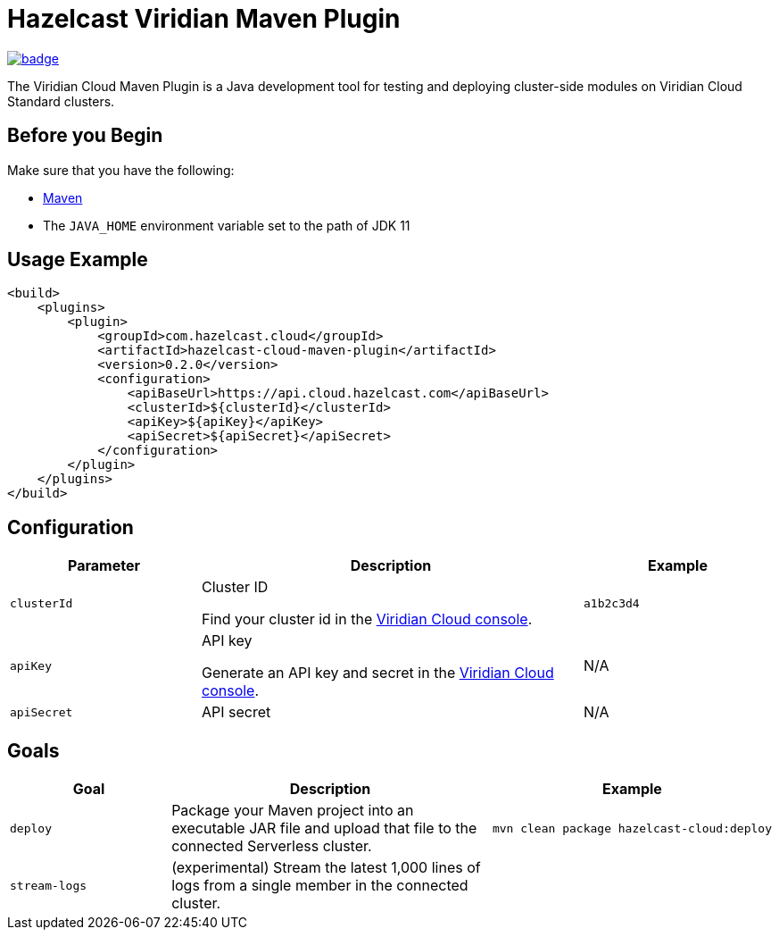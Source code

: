 = Hazelcast Viridian Maven Plugin
:page-plugin-version: 0.2.0
:page-cloud-console: https://viridian.hazelcast.com

image:https://maven-badges.herokuapp.com/maven-central/com.hazelcast.cloud/hazelcast-cloud-maven-plugin/badge.svg[link="https://maven-badges.herokuapp.com/maven-central/com.hazelcast.cloud/hazelcast-cloud-maven-plugin"]

The Viridian Cloud Maven Plugin is a Java development tool for testing and deploying cluster-side modules on Viridian Cloud Standard clusters.

== Before you Begin

Make sure that you have the following:

- link:https://maven.apache.org/install.html[Maven]
- The `JAVA_HOME` environment variable set to the path of JDK 11

== Usage Example

[source,xml,subs="attributes+"]
----
<build>
    <plugins>
        <plugin>
            <groupId>com.hazelcast.cloud</groupId>
            <artifactId>hazelcast-cloud-maven-plugin</artifactId>
            <version>{page-plugin-version}</version>
            <configuration>
                <apiBaseUrl>https://api.cloud.hazelcast.com</apiBaseUrl>
                <clusterId>$\{clusterId}</clusterId>
                <apiKey>$\{apiKey}</apiKey>
                <apiSecret>$\{apiSecret}</apiSecret>
            </configuration>
        </plugin>
    </plugins>
</build>
----

== Configuration

[cols="1m,2a,1m"]
|===
| Parameter|Description| Example

| clusterId
| Cluster ID

Find your cluster id in the link:{page-cloud-console}[Viridian Cloud console].
| a1b2c3d4

| apiKey
| API key

Generate an API key and secret in the link:{page-cloud-console}/settings/developer[Viridian Cloud console].
a|N/A

| apiSecret
| API secret
a|N/A

|===

== Goals

[cols="1m,2a,1a"]
|===
| Goal | Description | Example

| deploy
| Package your Maven project into an executable JAR file and upload that file to the connected Serverless cluster.
|
[source,bash]
----
mvn clean package hazelcast-cloud:deploy
----

|stream-logs
|(experimental) Stream the latest 1,000 lines of logs from a single member in the connected cluster.
|
|If a cluster member is restarted for any reason, logs stream will be interrupted and must be restarted.
[source,bash]
----
mvn hazelcast-cloud:stream-logs
----

|===
